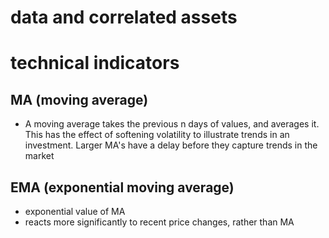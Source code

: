 
* data and correlated assets

* technical indicators

** MA (moving average)

 - A moving average takes the previous n days of values, and averages it. This has the effect
   of softening volatility to illustrate trends in an investment. Larger MA's have a delay
   before they capture trends in the market

** EMA (exponential moving average)

 - exponential value of MA
 - reacts more significantly to recent price changes, rather than MA


 
